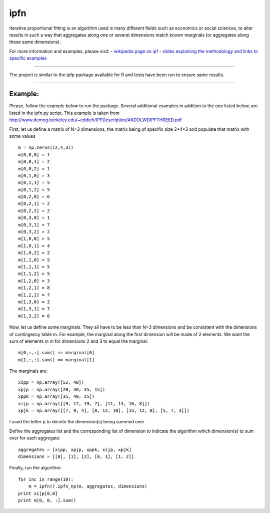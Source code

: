 ipfn
=======================

Iterative proportional fitting is an algorithm used is many different fields such as economics or social sciences, to alter results in such a way that aggregates along one or several dimensions match known marginals (or aggregates along these same dimensions).

For more information and examples, please visit:
- `wikipedia page on ipf <https://en.wikipedia.org/wiki/Iterative_proportional_fitting>`_
- `slides explaining the methodology and links to specific examples <http://www.demog.berkeley.edu/~eddieh/IPFDescription/AKDOLWDIPFTWOD.pdf>`_

----

The project is similar to the ipfp package available for R and tests have been run to ensure same results.

----

Example:
--------
Please, follow the example below to run the package. Several additional examples in addition to the one listed below, are listed in the ipfn.py script. This example is taken from `<http://www.demog.berkeley.edu/~eddieh/IPFDescription/AKDOLWDIPFTHREED.pdf>`_

First, let us define a matrix of N=3 dimensions, the matrix being of specific size 2*4*3 and populate that matrix with some values ::

    m = np.zeros((2,4,3))
    m[0,0,0] = 1
    m[0,0,1] = 2
    m[0,0,2] = 1
    m[0,1,0] = 3
    m[0,1,1] = 5
    m[0,1,2] = 5
    m[0,2,0] = 6
    m[0,2,1] = 2
    m[0,2,2] = 2
    m[0,3,0] = 1
    m[0,3,1] = 7
    m[0,3,2] = 2
    m[1,0,0] = 5
    m[1,0,1] = 4
    m[1,0,2] = 2
    m[1,1,0] = 5
    m[1,1,1] = 5
    m[1,1,2] = 5
    m[1,2,0] = 3
    m[1,2,1] = 8
    m[1,2,2] = 7
    m[1,3,0] = 2
    m[1,3,1] = 7
    m[1,3,2] = 6

Now, let us define some marginals. They all have to be less than N=3 dimensions and be consistent with the dimensions of contingency table m. For example, the marginal along the first dimension will be made of 2 elements. We want the sum of elements in m for dimensions 2 and 3 to equal the marginal::

    m[0,:,:].sum() == marginal[0]
    m[1,:,:].sum() == marginal[1]

The marginals are::

    xipp = np.array([52, 48])
    xpjp = np.array([20, 30, 35, 15])
    xppk = np.array([35, 40, 25])
    xijp = np.array([[9, 17, 19, 7], [11, 13, 16, 8]])
    xpjk = np.array([[7, 9, 4], [8, 12, 10], [15, 12, 8], [5, 7, 3]])

I used the letter p to denote the dimension(s) being summed over

Define the aggregates list and the corresponding list of dimension to indicate the algorithm which dimension(s) to sum over for each aggregate::

    aggregates = [xipp, xpjp, xppk, xijp, xpjk]
    dimensions = [[0], [1], [2], [0, 1], [1, 2]]

Finally, run the algorithm::

    for inc in range(10):
        m = ipfn().ipfn_np(m, aggregates, dimensions)
    print xijp[0,0]
    print m[0, 0, :].sum()
